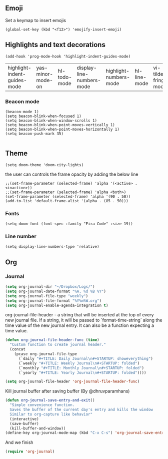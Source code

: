 #+TITLE
** Emoji
Set a keymap to insert emojis
#+BEGIN_SRC elisp :tangle yes
(global-set-key (kbd "<f12>") 'emojify-insert-emoji)
#+END_SRC




** Highlights and text decorations
#+BEGIN_SRC elisp :tangle yes
(add-hook 'prog-mode-hook 'highlight-indent-guides-mode)
#+END_SRC


| highlight-indent-guides-mode | yas-minor-mode-on | hl-todo-mode | display-line-numbers-mode | highlight-numbers-mode | hl-line-mode | vi-tilde-fringe-mode |

*** Beacon mode
#+BEGIN_SRC elisp :tangle yes
(beacon-mode 1)
(setq beacon-blink-when-focused 1)
(setq beacon-blink-when-window-scrolls 1)
(setq beacon-blink-when-point-moves-vertically 1)
(setq beacon-blink-when-point-moves-horizontally 1)
(setq beacon-push-mark 35)

#+END_SRC




** Theme

#+BEGIN_SRC elisp :tangle yes
(setq doom-theme 'doom-city-lights)
#+END_SRC


the user can controls the frame opacity by adding the below line
#+begin_src elisp :tangle yes
 ;;(set-frame-parameter (selected-frame) 'alpha '(<active> . <inactive>))
 ;;(set-frame-parameter (selected-frame) 'alpha <both>)
 (set-frame-parameter (selected-frame) 'alpha '(90 . 50))
 (add-to-list 'default-frame-alist '(alpha . (85 . 50)))
#+end_src



*** Fonts
#+BEGIN_SRC elisp :tangle yes
(setq doom-font (font-spec :family "Fira Code" :size 19))
#+END_SRC



*** Line number
#+BEGIN_SRC elisp :tangle yes
(setq display-line-numbers-type 'relative)
#+END_SRC





** Org
*** Journal
#+begin_src emacs-lisp :tangle yes
(setq org-journal-dir "~/Dropbox/Logs/")
(setq org-journal-date-format "%A, %d %B %Y")
(setq org-journal-file-type "weekly")
(setq org-journal-file-format "%Y%m%W.org")
(setq org-journal-enable-agenda-integration t)
#+end_src

org-journal-file-header - a string that will be inserted at the top of every new journal file. If a string, it will be passed to `format-time-string` along the time value of the new journal entry. It can also be a function expecting a time value.
#+begin_src emacs-lisp :tangle yes
(defun org-journal-file-header-func (time)
  "Custom function to create journal header."
  (concat
    (pcase org-journal-file-type
      (`daily "#+TITLE: Daily Journal\n#+STARTUP: showeverything")
      (`weekly "#+TITLE: Weekly Journal\n#+STARTUP: folded")
      (`monthly "#+TITLE: Monthly Journal\n#+STARTUP: folded")
      (`yearly "#+TITLE: Yearly Journal\n#+STARTUP: folded"))))

(setq org-journal-file-header 'org-journal-file-header-func)
#+end_src

Kill journal buffer after saving buffer (By @dhruvparamhans)
#+begin_src emacs-lisp :tangle yes
(defun org-journal-save-entry-and-exit()
  "Simple convenience function.
  Saves the buffer of the current day's entry and kills the window
  Similar to org-capture like behavior"
  (interactive)
  (save-buffer)
  (kill-buffer-and-window))
(define-key org-journal-mode-map (kbd "C-x C-s") 'org-journal-save-entry-and-exit)
#+end_src

And we finish
#+begin_src emacs-lisp :tangle yes
(require 'org-journal)
#+end_src

